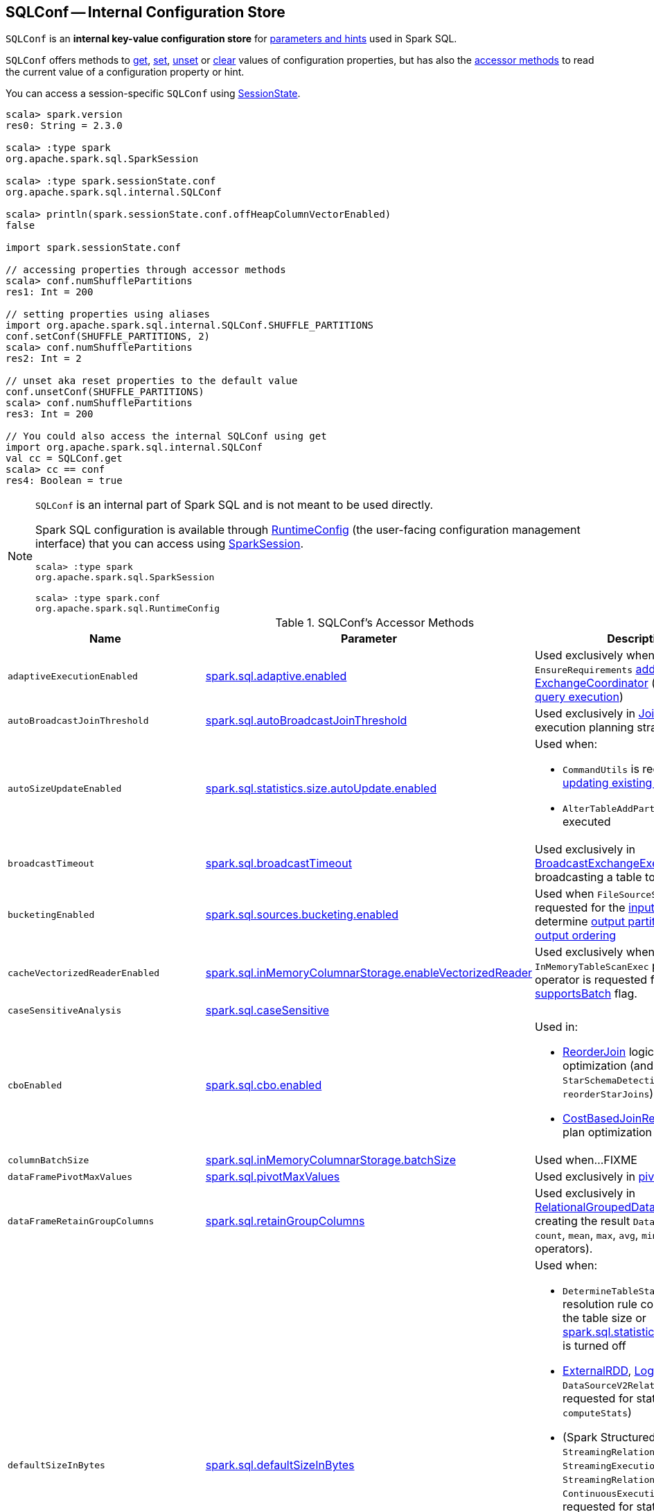 == [[SQLConf]] SQLConf -- Internal Configuration Store

`SQLConf` is an *internal key-value configuration store* for <<parameters, parameters and hints>> used in Spark SQL.

`SQLConf` offers methods to <<get, get>>, <<set, set>>, <<unset, unset>> or <<clear, clear>> values of configuration properties, but has also the <<accessor-methods, accessor methods>> to read the current value of a configuration property or hint.

You can access a session-specific `SQLConf` using link:spark-sql-SparkSession.adoc#sessionState[SessionState].

[source, scala]
----
scala> spark.version
res0: String = 2.3.0

scala> :type spark
org.apache.spark.sql.SparkSession

scala> :type spark.sessionState.conf
org.apache.spark.sql.internal.SQLConf

scala> println(spark.sessionState.conf.offHeapColumnVectorEnabled)
false

import spark.sessionState.conf

// accessing properties through accessor methods
scala> conf.numShufflePartitions
res1: Int = 200

// setting properties using aliases
import org.apache.spark.sql.internal.SQLConf.SHUFFLE_PARTITIONS
conf.setConf(SHUFFLE_PARTITIONS, 2)
scala> conf.numShufflePartitions
res2: Int = 2

// unset aka reset properties to the default value
conf.unsetConf(SHUFFLE_PARTITIONS)
scala> conf.numShufflePartitions
res3: Int = 200

// You could also access the internal SQLConf using get
import org.apache.spark.sql.internal.SQLConf
val cc = SQLConf.get
scala> cc == conf
res4: Boolean = true
----

[NOTE]
====
`SQLConf` is an internal part of Spark SQL and is not meant to be used directly.

Spark SQL configuration is available through <<spark-sql-RuntimeConfig.adoc#, RuntimeConfig>> (the user-facing configuration management interface) that you can access using link:spark-sql-SparkSession.adoc#conf[SparkSession].

[source, scala]
----
scala> :type spark
org.apache.spark.sql.SparkSession

scala> :type spark.conf
org.apache.spark.sql.RuntimeConfig
----
====

[[accessor-methods]]
.SQLConf's Accessor Methods
[cols="1,1,1",options="header",width="100%"]
|===
| Name
| Parameter
| Description

| `adaptiveExecutionEnabled`
| link:spark-sql-properties.adoc#spark.sql.adaptive.enabled[spark.sql.adaptive.enabled]
| [[adaptiveExecutionEnabled]] Used exclusively when `EnsureRequirements` link:spark-sql-EnsureRequirements.adoc#withExchangeCoordinator[adds an ExchangeCoordinator] (for link:spark-sql-adaptive-query-execution.adoc[adaptive query execution])

| `autoBroadcastJoinThreshold`
| link:spark-sql-properties.adoc#spark.sql.autoBroadcastJoinThreshold[spark.sql.autoBroadcastJoinThreshold]
| [[autoBroadcastJoinThreshold]] Used exclusively in link:spark-sql-SparkStrategy-JoinSelection.adoc[JoinSelection] execution planning strategy

| `autoSizeUpdateEnabled`
| link:spark-sql-properties.adoc#spark.sql.statistics.size.autoUpdate.enabled[spark.sql.statistics.size.autoUpdate.enabled]
a| [[autoSizeUpdateEnabled]] Used when:

* `CommandUtils` is requested for link:spark-sql-CommandUtils.adoc#updateTableStats[updating existing table statistics]

* `AlterTableAddPartitionCommand` is executed

| `broadcastTimeout`
| link:spark-sql-properties.adoc#spark.sql.broadcastTimeout[spark.sql.broadcastTimeout]
| [[broadcastTimeout]] Used exclusively in link:spark-sql-SparkPlan-BroadcastExchangeExec.adoc[BroadcastExchangeExec] (for broadcasting a table to executors).

| `bucketingEnabled`
| link:spark-sql-properties.adoc#spark.sql.sources.bucketing.enabled[spark.sql.sources.bucketing.enabled]
| [[bucketingEnabled]] Used when `FileSourceScanExec` is requested for the link:spark-sql-SparkPlan-FileSourceScanExec.adoc#inputRDD[input RDD] and to determine link:spark-sql-SparkPlan-FileSourceScanExec.adoc#outputPartitioning[output partitioning] and link:spark-sql-SparkPlan-FileSourceScanExec.adoc#outputOrdering[output ordering]

| `cacheVectorizedReaderEnabled`
| link:spark-sql-properties.adoc#spark.sql.inMemoryColumnarStorage.enableVectorizedReader[spark.sql.inMemoryColumnarStorage.enableVectorizedReader]
| [[cacheVectorizedReaderEnabled]] Used exclusively when `InMemoryTableScanExec` physical operator is requested for link:spark-sql-SparkPlan-InMemoryTableScanExec.adoc#supportsBatch[supportsBatch] flag.

| `caseSensitiveAnalysis`
| link:spark-sql-properties.adoc#spark.sql.caseSensitive[spark.sql.caseSensitive]
a| [[caseSensitiveAnalysis]]

| `cboEnabled`
| link:spark-sql-properties.adoc#spark.sql.cbo.enabled[spark.sql.cbo.enabled]
a| [[cboEnabled]] Used in:

* link:spark-sql-Optimizer-ReorderJoin.adoc[ReorderJoin] logical plan optimization (and indirectly in `StarSchemaDetection` for `reorderStarJoins`)
* link:spark-sql-Optimizer-CostBasedJoinReorder.adoc[CostBasedJoinReorder] logical plan optimization

| `columnBatchSize`
| link:spark-sql-properties.adoc#spark.sql.inMemoryColumnarStorage.batchSize[spark.sql.inMemoryColumnarStorage.batchSize]
| [[columnBatchSize]] Used when...FIXME

| `dataFramePivotMaxValues`
| link:spark-sql-properties.adoc#spark.sql.pivotMaxValues[spark.sql.pivotMaxValues]
| [[dataFramePivotMaxValues]] Used exclusively in link:spark-sql-RelationalGroupedDataset.adoc#pivot[pivot] operator.

| `dataFrameRetainGroupColumns`
| link:spark-sql-properties.adoc#spark.sql.retainGroupColumns[spark.sql.retainGroupColumns]
| [[dataFrameRetainGroupColumns]] Used exclusively in link:spark-sql-RelationalGroupedDataset.adoc[RelationalGroupedDataset] when creating the result `Dataset` (after `agg`, `count`, `mean`, `max`, `avg`, `min`, and `sum` operators).

| `defaultSizeInBytes`
| link:spark-sql-properties.adoc#spark.sql.defaultSizeInBytes[spark.sql.defaultSizeInBytes]
a| [[defaultSizeInBytes]] Used when:

* `DetermineTableStats` logical resolution rule could not compute the table size or <<spark.sql.statistics.fallBackToHdfs, spark.sql.statistics.fallBackToHdfs>> is turned off

* link:spark-sql-LogicalPlan-ExternalRDD.adoc#computeStats[ExternalRDD], link:spark-sql-LogicalPlan-LogicalRDD.adoc#computeStats[LogicalRDD] and `DataSourceV2Relation` are requested for statistics (i.e. `computeStats`)

*  (Spark Structured Streaming) `StreamingRelation`, `StreamingExecutionRelation`, `StreamingRelationV2` and `ContinuousExecutionRelation` are requested for statistics (i.e. `computeStats`)

* `DataSource` link:spark-sql-DataSource.adoc#resolveRelation[creates a HadoopFsRelation for FileFormat data source] (and builds a CatalogFileIndex when no table statistics are available)

* `BaseRelation` is requested for link:spark-sql-BaseRelation.adoc#sizeInBytes[an estimated size of this relation] (in bytes)

| `exchangeReuseEnabled`
| link:spark-sql-properties.adoc#spark.sql.exchange.reuse[spark.sql.exchange.reuse]
a| [[exchangeReuseEnabled]] Used when link:spark-sql-ReuseSubquery.adoc#apply[ReuseSubquery] and link:spark-sql-ReuseExchange.adoc#apply[ReuseExchange] physical optimizations are executed

NOTE: When disabled (i.e. `false`), `ReuseSubquery` and `ReuseExchange` physical optimizations do no optimizations.

| `fallBackToHdfsForStatsEnabled`
| link:spark-sql-properties.adoc#spark.sql.statistics.fallBackToHdfs[spark.sql.statistics.fallBackToHdfs]
| [[fallBackToHdfsForStatsEnabled]] Used exclusively when `DetermineTableStats` logical resolution rule is executed.

| `histogramEnabled`
| link:spark-sql-properties.adoc#spark.sql.statistics.histogram.enabled[spark.sql.statistics.histogram.enabled]
| [[histogramEnabled]] Used exclusively when `AnalyzeColumnCommand` logical command is link:spark-sql-LogicalPlan-AnalyzeColumnCommand.adoc#run[executed].

| `histogramNumBins`
| link:spark-sql-properties.adoc#spark.sql.statistics.histogram.numBins[spark.sql.statistics.histogram.numBins]
| [[histogramNumBins]] Used exclusively when `AnalyzeColumnCommand` is link:spark-sql-LogicalPlan-AnalyzeColumnCommand.adoc#run[executed] with link:spark-sql-properties.adoc#spark.sql.statistics.histogram.enabled[spark.sql.statistics.histogram.enabled] turned on (and link:spark-sql-LogicalPlan-AnalyzeColumnCommand.adoc#computePercentiles[calculates percentiles]).

| `hugeMethodLimit`
| link:spark-sql-properties.adoc#spark.sql.codegen.hugeMethodLimit[spark.sql.codegen.hugeMethodLimit]
| [[hugeMethodLimit]] Used exclusively when `WholeStageCodegenExec` unary physical operator is requested to <<spark-sql-SparkPlan-WholeStageCodegenExec.adoc#doExecute, execute>> (and generate a `RDD[InternalRow]`), i.e. when the compiled function exceeds this threshold, the whole-stage codegen is deactivated for this subtree of the query plan.

| `ignoreCorruptFiles`
| link:spark-sql-properties.adoc#spark.sql.files.ignoreCorruptFiles[spark.sql.files.ignoreCorruptFiles]
a| [[ignoreCorruptFiles]] Used when:

* `FileScanRDD` is link:spark-sql-FileScanRDD.adoc#ignoreCorruptFiles[created] (and then to link:spark-sql-FileScanRDD.adoc#compute[compute a partition])

* `OrcFileFormat` is requested to link:spark-sql-OrcFileFormat.adoc#inferSchema[inferSchema] and link:spark-sql-OrcFileFormat.adoc#buildReader[buildReader]

* `ParquetFileFormat` is requested to link:spark-sql-ParquetFileFormat.adoc#mergeSchemasInParallel[mergeSchemasInParallel]

| `ignoreMissingFiles`
| link:spark-sql-properties.adoc#spark.sql.files.ignoreMissingFiles[spark.sql.files.ignoreMissingFiles]
| [[ignoreMissingFiles]] Used exclusively when `FileScanRDD` is link:spark-sql-FileScanRDD.adoc#ignoreMissingFiles[created] (and then to link:spark-sql-FileScanRDD.adoc#compute[compute a partition])

| `inMemoryPartitionPruning`
| link:spark-sql-properties.adoc#spark.sql.inMemoryColumnarStorage.partitionPruning[spark.sql.inMemoryColumnarStorage.partitionPruning]
| [[inMemoryPartitionPruning]] Used exclusively when `InMemoryTableScanExec` physical operator is requested for link:spark-sql-SparkPlan-InMemoryTableScanExec.adoc#filteredCachedBatches[filtered cached column batches] (as a `RDD[CachedBatch]`).

| `isParquetBinaryAsString`
| link:spark-sql-properties.adoc#spark.sql.parquet.binaryAsString[spark.sql.parquet.binaryAsString]
| [[isParquetBinaryAsString]]

| `isParquetINT96AsTimestamp`
| link:spark-sql-properties.adoc#spark.sql.parquet.int96AsTimestamp[spark.sql.parquet.int96AsTimestamp]
| [[isParquetINT96AsTimestamp]]

| `numShufflePartitions`
| link:spark-sql-properties.adoc#spark.sql.shuffle.partitions[spark.sql.shuffle.partitions]
a| [[numShufflePartitions]] Used in:

* Dataset's link:spark-sql-dataset-operators.adoc#repartition[repartition] operator (for a link:spark-sql-LogicalPlan-Repartition-RepartitionByExpression.adoc#RepartitionByExpression[RepartitionByExpression] logical operator)
* link:spark-sql-SparkSqlAstBuilder.adoc#withRepartitionByExpression[SparkSqlAstBuilder] (for a link:spark-sql-LogicalPlan-Repartition-RepartitionByExpression.adoc#RepartitionByExpression[RepartitionByExpression] logical operator)
* link:spark-sql-SparkStrategy-JoinSelection.adoc#canBuildLocalHashMap[JoinSelection] execution planning strategy
* link:spark-sql-LogicalPlan-RunnableCommand.adoc#SetCommand[SetCommand] logical command
* link:spark-sql-EnsureRequirements.adoc#defaultNumPreShufflePartitions[EnsureRequirements] physical plan optimization

| `isParquetINT96TimestampConversion`
| link:spark-sql-properties.adoc#spark.sql.parquet.int96TimestampConversion[spark.sql.parquet.int96TimestampConversion]
| [[isParquetINT96TimestampConversion]] Used exclusively when `ParquetFileFormat` is requested to link:spark-sql-ParquetFileFormat.adoc#buildReaderWithPartitionValues[build a data reader with partition column values appended].

| `joinReorderEnabled`
| link:spark-sql-properties.adoc#spark.sql.cbo.joinReorder.enabled[spark.sql.cbo.joinReorder.enabled]
| [[joinReorderEnabled]] Used exclusively in link:spark-sql-Optimizer-CostBasedJoinReorder.adoc[CostBasedJoinReorder] logical plan optimization

| `limitScaleUpFactor`
| link:spark-sql-properties.adoc#spark.sql.limit.scaleUpFactor[spark.sql.limit.scaleUpFactor]
| [[limitScaleUpFactor]] Used exclusively when a physical operator is requested link:spark-sql-SparkPlan.adoc#executeTake[the first n rows as an array].

| `offHeapColumnVectorEnabled`
| link:spark-sql-properties.adoc#spark.sql.columnVector.offheap.enabled[spark.sql.columnVector.offheap.enabled]
a| [[offHeapColumnVectorEnabled]] Used when:

* `InMemoryTableScanExec` is requested for link:spark-sql-SparkPlan-InMemoryTableScanExec.adoc#vectorTypes[vectorTypes] and link:spark-sql-SparkPlan-InMemoryTableScanExec.adoc#createAndDecompressColumn[createAndDecompressColumn]

* `OrcFileFormat` is requested to link:spark-sql-OrcFileFormat.adoc#buildReaderWithPartitionValues[build a data reader with partition column values appended]

* `ParquetFileFormat` is requested for link:spark-sql-SparkPlan-ParquetFileFormat.adoc#vectorTypes[vectorTypes] and link:spark-sql-SparkPlan-ParquetFileFormat.adoc#buildReaderWithPartitionValues[build a data reader with partition column values appended]

| `optimizerInSetConversionThreshold`
| link:spark-sql-properties.adoc#spark.sql.optimizer.inSetConversionThreshold[spark.sql.optimizer.inSetConversionThreshold]
| [[optimizerInSetConversionThreshold]] Used exclusively when `OptimizeIn` logical query optimization is link:spark-sql-Optimizer-OptimizeIn.adoc#apply[applied to a logical plan] (and replaces an link:spark-sql-Expression-In.adoc[In] predicate expression with an link:spark-sql-Expression-InSet.adoc[InSet])

| `parquetFilterPushDown`
| link:spark-sql-properties.adoc#spark.sql.parquet.filterPushdown[spark.sql.parquet.filterPushdown]
| [[parquetFilterPushDown]] Used exclusively when `ParquetFileFormat` is requested to link:spark-sql-ParquetFileFormat.adoc#buildReaderWithPartitionValues[build a data reader with partition column values appended].

| `parquetRecordFilterEnabled`
| link:spark-sql-properties.adoc#spark.sql.parquet.recordLevelFilter.enabled[spark.sql.parquet.recordLevelFilter.enabled]
| [[parquetRecordFilterEnabled]] Used exclusively when `ParquetFileFormat` is requested to link:spark-sql-ParquetFileFormat.adoc#buildReaderWithPartitionValues[build a data reader with partition column values appended].

| `parquetVectorizedReaderEnabled`
| link:spark-sql-properties.adoc#spark.sql.parquet.enableVectorizedReader[spark.sql.parquet.enableVectorizedReader]
a| [[parquetVectorizedReaderEnabled]] Used when:

* `FileSourceScanExec` is requested for link:spark-sql-SparkPlan-FileSourceScanExec.adoc#needsUnsafeRowConversion[needsUnsafeRowConversion] flag

* `ParquetFileFormat` is requested for link:spark-sql-ParquetFileFormat.adoc#supportBatch[supportBatch] flag and link:spark-sql-ParquetFileFormat.adoc#buildReaderWithPartitionValues[build a data reader with partition column values appended]

| `preferSortMergeJoin`
| link:spark-sql-properties.adoc#spark.sql.join.preferSortMergeJoin[spark.sql.join.preferSortMergeJoin]
| [[preferSortMergeJoin]] Used exclusively in link:spark-sql-SparkStrategy-JoinSelection.adoc[JoinSelection] execution planning strategy to prefer sort merge join over shuffle hash join.

| `runSQLonFile`
| link:spark-sql-properties.adoc#spark.sql.runSQLOnFiles[spark.sql.runSQLOnFiles]
a| [[runSQLonFile]] Used when:

* `ResolveRelations` does link:spark-sql-Analyzer-ResolveRelations.adoc#isRunningDirectlyOnFiles[isRunningDirectlyOnFiles]

* `ResolveSQLOnFile` does link:spark-sql-Analyzer-ResolveSQLOnFile.adoc#maybeSQLFile[maybeSQLFile]

| `sessionLocalTimeZone`
| link:spark-sql-properties.adoc#spark.sql.session.timeZone[spark.sql.session.timeZone]
| [[sessionLocalTimeZone]]

| `starSchemaDetection`
| link:spark-sql-properties.adoc#spark.sql.cbo.starSchemaDetection[spark.sql.cbo.starSchemaDetection]
| [[starSchemaDetection]] Used exclusively in link:spark-sql-Optimizer-ReorderJoin.adoc[ReorderJoin] logical plan optimization (and indirectly in `StarSchemaDetection`)

| `stringRedactionPattern`
| link:spark-sql-properties.adoc#spark.sql.redaction.string.regex[spark.sql.redaction.string.regex]
a| [[stringRedactionPattern]] Used when:

* `DataSourceScanExec` is requested to link:spark-sql-SparkPlan-DataSourceScanExec.adoc#redact[redact sensitive information] (in text representations)

* `QueryExecution` is requested to link:spark-sql-QueryExecution.adoc#withRedaction[redact sensitive information] (in text representations)

| `subexpressionEliminationEnabled`
| link:spark-sql-properties.adoc#spark.sql.subexpressionElimination.enabled[spark.sql.subexpressionElimination.enabled]
| [[subexpressionEliminationEnabled]] Used exclusively when `SparkPlan` is requested for link:spark-sql-SparkPlan.adoc#subexpressionEliminationEnabled[subexpressionEliminationEnabled] flag.

| `supportQuotedRegexColumnName`
| link:spark-sql-properties.adoc#spark.sql.parser.quotedRegexColumnNames[spark.sql.parser.quotedRegexColumnNames]
a| [[supportQuotedRegexColumnName]] Used when:

* <<spark-sql-Dataset-untyped-transformations.adoc#col, Dataset.col>> operator is used

* `AstBuilder` is requested to parse a <<spark-sql-AstBuilder.adoc#visitDereference, dereference>> and <<spark-sql-AstBuilder.adoc#visitColumnReference, column reference>> in a SQL statement

| `useCompression`
| link:spark-sql-properties.adoc#spark.sql.inMemoryColumnarStorage.compressed[spark.sql.inMemoryColumnarStorage.compressed]
| [[useCompression]] Used when...FIXME

| `wholeStageEnabled`
| link:spark-sql-properties.adoc#spark.sql.codegen.wholeStage[spark.sql.codegen.wholeStage]
a| [[wholeStageEnabled]] Used in:

* link:spark-sql-CollapseCodegenStages.adoc[CollapseCodegenStages] to control codegen
* link:spark-sql-ParquetFileFormat.adoc[ParquetFileFormat] to control row batch reading

| `wholeStageFallback`
| link:spark-sql-properties.adoc#spark.sql.codegen.fallback[spark.sql.codegen.fallback]
| [[wholeStageFallback]] Used exclusively when `WholeStageCodegenExec` is link:spark-sql-SparkPlan-WholeStageCodegenExec.adoc#doExecute[executed].

| `wholeStageMaxNumFields`
| link:spark-sql-properties.adoc#spark.sql.codegen.maxFields[spark.sql.codegen.maxFields]
a| [[wholeStageMaxNumFields]] Used in:

* link:spark-sql-CollapseCodegenStages.adoc[CollapseCodegenStages] to control codegen
* link:spark-sql-ParquetFileFormat.adoc[ParquetFileFormat] to control row batch reading

| `wholeStageSplitConsumeFuncByOperator`
| link:spark-sql-properties.adoc#spark.sql.codegen.splitConsumeFuncByOperator[spark.sql.codegen.splitConsumeFuncByOperator]
| [[wholeStageSplitConsumeFuncByOperator]] Used exclusively when `CodegenSupport` is requested to link:spark-sql-CodegenSupport.adoc#consume[consume]

| `wholeStageUseIdInClassName`
| link:spark-sql-properties.adoc#spark.sql.codegen.useIdInClassName[spark.sql.codegen.useIdInClassName]
| [[wholeStageUseIdInClassName]] Used exclusively when `WholeStageCodegenExec` is requested to <<spark-sql-SparkPlan-WholeStageCodegenExec.adoc#doCodeGen, generate the Java source code for the child physical plan subtree>> (when <<spark-sql-SparkPlan-WholeStageCodegenExec.adoc#creating-instance, created>>)

| `windowExecBufferInMemoryThreshold`
| link:spark-sql-properties.adoc#spark.sql.windowExec.buffer.in.memory.threshold[spark.sql.windowExec.buffer.in.memory.threshold]
| [[windowExecBufferInMemoryThreshold]] Used exclusively when `WindowExec` unary physical operator is <<spark-sql-SparkPlan-WindowExec.adoc#doExecute, executed>>.

| `windowExecBufferSpillThreshold`
| link:spark-sql-properties.adoc#spark.sql.windowExec.buffer.spill.threshold[spark.sql.windowExec.buffer.spill.threshold]
| [[windowExecBufferSpillThreshold]] Used exclusively when `WindowExec` unary physical operator is <<spark-sql-SparkPlan-WindowExec.adoc#doExecute, executed>>.

| `useObjectHashAggregation`
| link:spark-sql-properties.adoc#spark.sql.execution.useObjectHashAggregateExec[spark.sql.execution.useObjectHashAggregateExec]
| [[useObjectHashAggregation]] Used exclusively in `Aggregation` execution planning strategy when link:spark-sql-SparkStrategy-Aggregation.adoc#AggUtils-createAggregate[selecting a physical plan].
|===

=== [[get]] Getting Parameters and Hints

You can get the current parameters and hints using the following family of `get` methods.

[source, scala]
----
getConfString(key: String): String
getConf[T](entry: ConfigEntry[T], defaultValue: T): T
getConf[T](entry: ConfigEntry[T]): T
getConf[T](entry: OptionalConfigEntry[T]): Option[T]
getConfString(key: String, defaultValue: String): String
getAllConfs: immutable.Map[String, String]
getAllDefinedConfs: Seq[(String, String, String)]
----

=== [[set]] Setting Parameters and Hints

You can set parameters and hints using the following family of `set` methods.

[source, scala]
----
setConf(props: Properties): Unit
setConfString(key: String, value: String): Unit
setConf[T](entry: ConfigEntry[T], value: T): Unit
----

=== [[unset]] Unsetting Parameters and Hints

You can unset parameters and hints using the following family of `unset` methods.

[source, scala]
----
unsetConf(key: String): Unit
unsetConf(entry: ConfigEntry[_]): Unit
----

=== [[clear]] Clearing All Parameters and Hints

[source, scala]
----
clear(): Unit
----

You can use `clear` to remove all the parameters and hints in `SQLConf`.

=== [[redactOptions]] Redacting Data Source Options with Sensitive Information -- `redactOptions` Method

[source, scala]
----
redactOptions(options: Map[String, String]): Map[String, String]
----

`redactOptions` takes the values of the <<spark-sql-properties.adoc#spark.sql.redaction.options.regex, spark.sql.redaction.options.regex>> and `spark.redaction.regex` configuration properties.

For every regular expression (in the order), `redactOptions` redacts sensitive information, i.e. finds the first match of a regular expression pattern in every option key or value and if either matches replaces the value with `*********(redacted)`.

NOTE: `redactOptions` is used exclusively when `SaveIntoDataSourceCommand` logical command is requested for the <<spark-sql-LogicalPlan-SaveIntoDataSourceCommand.adoc#simpleString, simple description>>.
